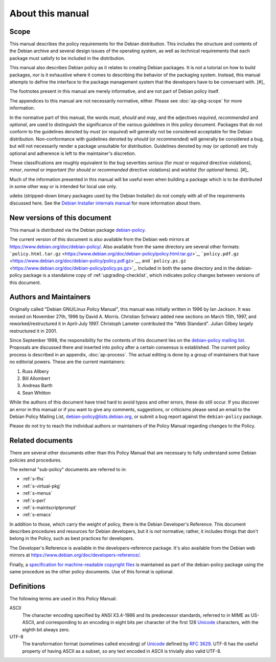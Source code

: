 About this manual
=================

.. _s1.1:

Scope
-----

This manual describes the policy requirements for the Debian
distribution. This includes the structure and contents of the Debian
archive and several design issues of the operating system, as well as
technical requirements that each package must satisfy to be included in
the distribution.

This manual also describes Debian policy as it relates to creating
Debian packages. It is not a tutorial on how to build packages, nor is
it exhaustive where it comes to describing the behavior of the packaging
system. Instead, this manual attempts to define the interface to the
package management system that the developers have to be conversant
with.  [#]_

The footnotes present in this manual are merely informative, and are not
part of Debian policy itself.

The appendices to this manual are not necessarily normative, either.
Please see :doc:`ap-pkg-scope` for more information.

In the normative part of this manual, the words *must*, *should* and
*may*, and the adjectives *required*, *recommended* and *optional*, are
used to distinguish the significance of the various guidelines in this
policy document. Packages that do not conform to the guidelines denoted
by *must* (or *required*) will generally not be considered acceptable
for the Debian distribution. Non-conformance with guidelines denoted by
*should* (or *recommended*) will generally be considered a bug, but will
not necessarily render a package unsuitable for distribution. Guidelines
denoted by *may* (or *optional*) are truly optional and adherence is
left to the maintainer's discretion.

These classifications are roughly equivalent to the bug severities
*serious* (for *must* or *required* directive violations), *minor*,
*normal* or *important* (for *should* or *recommended* directive
violations) and *wishlist* (for *optional* items).  [#]_

Much of the information presented in this manual will be useful even
when building a package which is to be distributed in some other way or
is intended for local use only.

udebs (stripped-down binary packages used by the Debian Installer) do
not comply with all of the requirements discussed here. See the `Debian
Installer internals
manual <https://d-i.alioth.debian.org/doc/internals/ch03.html>`_ for
more information about them.

.. _s1.2:

New versions of this document
-----------------------------

This manual is distributed via the Debian package
`debian-policy <https://packages.debian.org/debian-policy>`_.

The current version of this document is also available from the Debian
web mirrors at https://www.debian.org/doc/debian-policy/. Also available
from the same directory are several other formats:
```policy.html.tar.gz`` <https://www.debian.org/doc/debian-policy/policy.html.tar.gz>`_,
```policy.pdf.gz`` <https://www.debian.org/doc/debian-policy/policy.pdf.gz>`__,
and
```policy.ps.gz`` <https://www.debian.org/doc/debian-policy/policy.ps.gz>`_.
Included in both the same directory and in the debian-policy package is
a standalone copy of :ref:`upgrading-checklist`, which indicates
policy changes between versions of this document.

.. _s-authors:

Authors and Maintainers
-----------------------

Originally called "Debian GNU/Linux Policy Manual", this manual was
initially written in 1996 by Ian Jackson. It was revised on November
27th, 1996 by David A. Morris. Christian Schwarz added new sections on
March 15th, 1997, and reworked/restructured it in April-July 1997.
Christoph Lameter contributed the "Web Standard". Julian Gilbey largely
restructured it in 2001.

Since September 1998, the responsibility for the contents of this
document lies on the `debian-policy mailing
list <mailto:debian-policy@lists.debian.org>`_. Proposals are discussed
there and inserted into policy after a certain consensus is established.
The current policy process is described in an appendix,
:doc:`ap-process`. The actual editing is done by a group
of maintainers that have no editorial powers. These are the current
maintainers:

1. Russ Allbery

2. Bill Allombert

3. Andreas Barth

4. Sean Whitton

While the authors of this document have tried hard to avoid typos and
other errors, these do still occur. If you discover an error in this
manual or if you want to give any comments, suggestions, or criticisms
please send an email to the Debian Policy Mailing List,
debian-policy@lists.debian.org, or submit a bug report against the
``debian-policy`` package.

Please do not try to reach the individual authors or maintainers of the
Policy Manual regarding changes to the Policy.

.. _s-related:

Related documents
-----------------

There are several other documents other than this Policy Manual that are
necessary to fully understand some Debian policies and procedures.

The external "sub-policy" documents are referred to in:

-  :ref:`s-fhs`

-  :ref:`s-virtual-pkg`

-  :ref:`s-menus`

-  :ref:`s-perl`

-  :ref:`s-maintscriptprompt`

-  :ref:`s-emacs`

In addition to those, which carry the weight of policy, there is the
Debian Developer's Reference. This document describes procedures and
resources for Debian developers, but it is *not* normative; rather, it
includes things that don't belong in the Policy, such as best practices
for developers.

The Developer's Reference is available in the developers-reference
package. It's also available from the Debian web mirrors at
https://www.debian.org/doc/developers-reference/.

Finally, a `specification for machine-readable copyright
files <#s-copyrightformat>`_ is maintained as part of the debian-policy
package using the same procedure as the other policy documents. Use of
this format is optional.

.. _s-definitions:

Definitions
-----------

The following terms are used in this Policy Manual:

ASCII
    The character encoding specified by ANSI X3.4-1986 and its
    predecessor standards, referred to in MIME as US-ASCII, and
    corresponding to an encoding in eight bits per character of the
    first 128 `Unicode <http://www.unicode.org/>`_ characters, with the
    eighth bit always zero.

UTF-8
    The transformation format (sometimes called encoding) of
    `Unicode <http://www.unicode.org/>`_ defined by `RFC
    3629 <https://www.rfc-editor.org/rfc/rfc3629.txt>`__. UTF-8 has the
    useful property of having ASCII as a subset, so any text encoded in
    ASCII is trivially also valid UTF-8.

